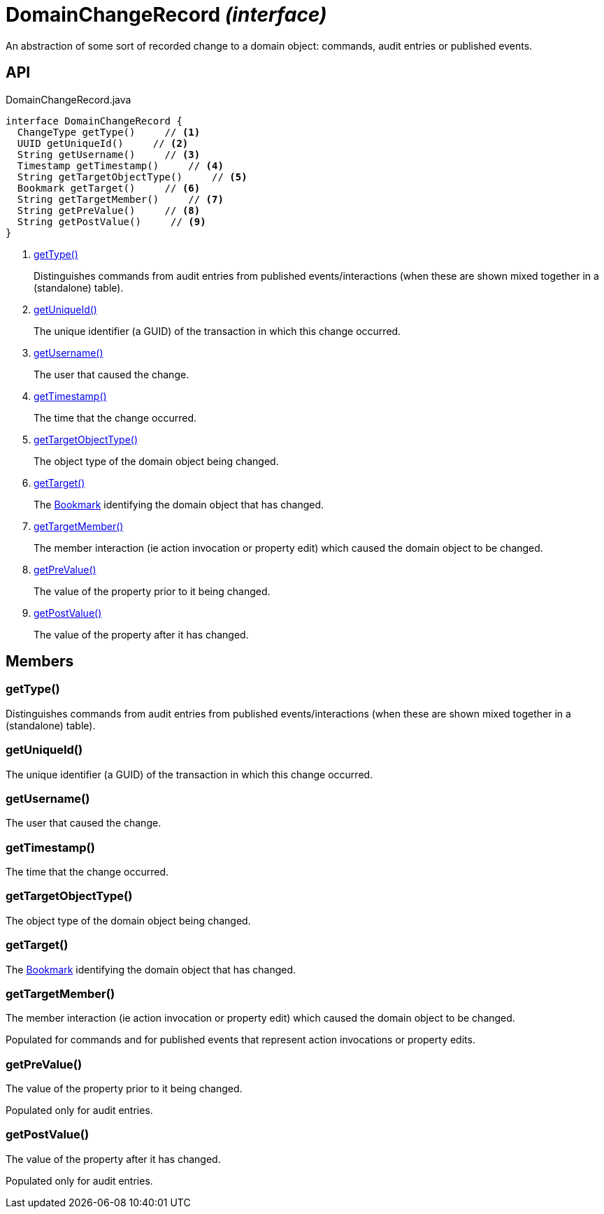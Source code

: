= DomainChangeRecord _(interface)_
:Notice: Licensed to the Apache Software Foundation (ASF) under one or more contributor license agreements. See the NOTICE file distributed with this work for additional information regarding copyright ownership. The ASF licenses this file to you under the Apache License, Version 2.0 (the "License"); you may not use this file except in compliance with the License. You may obtain a copy of the License at. http://www.apache.org/licenses/LICENSE-2.0 . Unless required by applicable law or agreed to in writing, software distributed under the License is distributed on an "AS IS" BASIS, WITHOUT WARRANTIES OR  CONDITIONS OF ANY KIND, either express or implied. See the License for the specific language governing permissions and limitations under the License.

An abstraction of some sort of recorded change to a domain object: commands, audit entries or published events.

== API

[source,java]
.DomainChangeRecord.java
----
interface DomainChangeRecord {
  ChangeType getType()     // <.>
  UUID getUniqueId()     // <.>
  String getUsername()     // <.>
  Timestamp getTimestamp()     // <.>
  String getTargetObjectType()     // <.>
  Bookmark getTarget()     // <.>
  String getTargetMember()     // <.>
  String getPreValue()     // <.>
  String getPostValue()     // <.>
}
----

<.> xref:#getType__[getType()]
+
--
Distinguishes commands from audit entries from published events/interactions (when these are shown mixed together in a (standalone) table).
--
<.> xref:#getUniqueId__[getUniqueId()]
+
--
The unique identifier (a GUID) of the transaction in which this change occurred.
--
<.> xref:#getUsername__[getUsername()]
+
--
The user that caused the change.
--
<.> xref:#getTimestamp__[getTimestamp()]
+
--
The time that the change occurred.
--
<.> xref:#getTargetObjectType__[getTargetObjectType()]
+
--
The object type of the domain object being changed.
--
<.> xref:#getTarget__[getTarget()]
+
--
The xref:refguide:applib:index/services/bookmark/Bookmark.adoc[Bookmark] identifying the domain object that has changed.
--
<.> xref:#getTargetMember__[getTargetMember()]
+
--
The member interaction (ie action invocation or property edit) which caused the domain object to be changed.
--
<.> xref:#getPreValue__[getPreValue()]
+
--
The value of the property prior to it being changed.
--
<.> xref:#getPostValue__[getPostValue()]
+
--
The value of the property after it has changed.
--

== Members

[#getType__]
=== getType()

Distinguishes commands from audit entries from published events/interactions (when these are shown mixed together in a (standalone) table).

[#getUniqueId__]
=== getUniqueId()

The unique identifier (a GUID) of the transaction in which this change occurred.

[#getUsername__]
=== getUsername()

The user that caused the change.

[#getTimestamp__]
=== getTimestamp()

The time that the change occurred.

[#getTargetObjectType__]
=== getTargetObjectType()

The object type of the domain object being changed.

[#getTarget__]
=== getTarget()

The xref:refguide:applib:index/services/bookmark/Bookmark.adoc[Bookmark] identifying the domain object that has changed.

[#getTargetMember__]
=== getTargetMember()

The member interaction (ie action invocation or property edit) which caused the domain object to be changed.

Populated for commands and for published events that represent action invocations or property edits.

[#getPreValue__]
=== getPreValue()

The value of the property prior to it being changed.

Populated only for audit entries.

[#getPostValue__]
=== getPostValue()

The value of the property after it has changed.

Populated only for audit entries.
